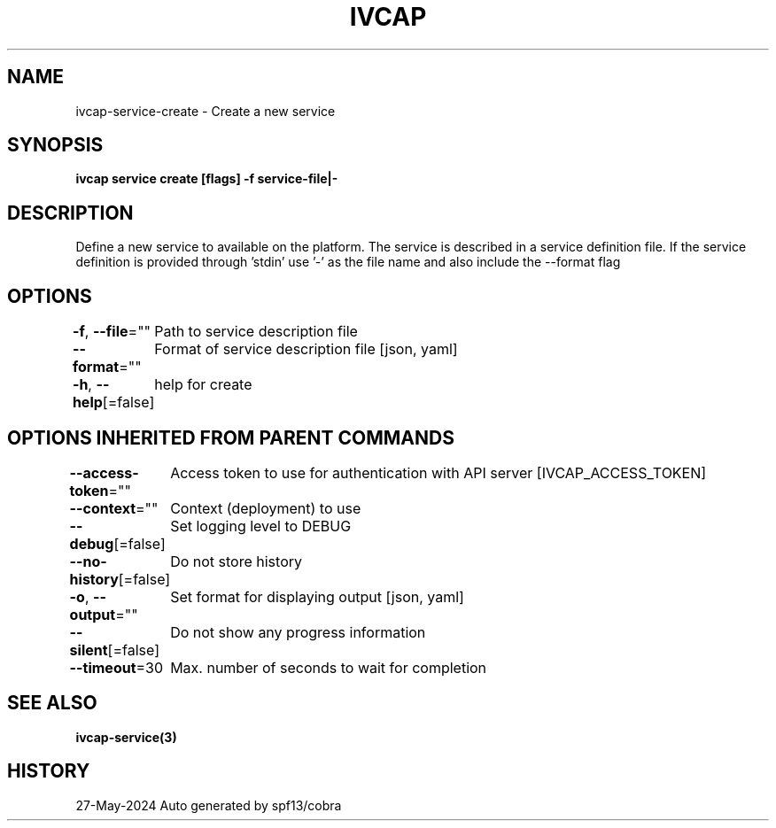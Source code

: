 .nh
.TH "IVCAP" "3" "May 2024" "Auto generated by spf13/cobra" ""

.SH NAME
.PP
ivcap-service-create - Create a new service


.SH SYNOPSIS
.PP
\fBivcap service create [flags] -f service-file|-\fP


.SH DESCRIPTION
.PP
Define a new service to available on the platform. The service is
described in a service definition file. If the service definition is provided
through 'stdin' use '-' as the file name and also include the --format flag


.SH OPTIONS
.PP
\fB-f\fP, \fB--file\fP=""
	Path to service description file

.PP
\fB--format\fP=""
	Format of service description file [json, yaml]

.PP
\fB-h\fP, \fB--help\fP[=false]
	help for create


.SH OPTIONS INHERITED FROM PARENT COMMANDS
.PP
\fB--access-token\fP=""
	Access token to use for authentication with API server [IVCAP_ACCESS_TOKEN]

.PP
\fB--context\fP=""
	Context (deployment) to use

.PP
\fB--debug\fP[=false]
	Set logging level to DEBUG

.PP
\fB--no-history\fP[=false]
	Do not store history

.PP
\fB-o\fP, \fB--output\fP=""
	Set format for displaying output [json, yaml]

.PP
\fB--silent\fP[=false]
	Do not show any progress information

.PP
\fB--timeout\fP=30
	Max. number of seconds to wait for completion


.SH SEE ALSO
.PP
\fBivcap-service(3)\fP


.SH HISTORY
.PP
27-May-2024 Auto generated by spf13/cobra
